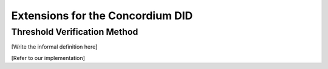=================================
Extensions for the Concordium DID
=================================

.. _concordium-did-verification-method:

Threshold Verification Method
===============================

[Write the informal definition here]

[Refer to our implementation]


.. the w3c/did-core issues related to adding a mulisig method https://github.com/w3c/did-core/issues/693#issuecomment-784229293
